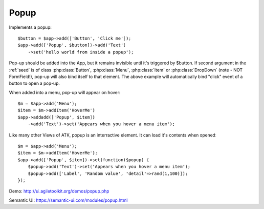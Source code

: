 
.. _popup:

=====
Popup
=====

.. php:namespace:: atk4\ui

.. php:class:: Popup

Implements a popup::

    $button = $app->add(['Button', 'Click me']);
    $app->add(['Popup', $button])->add('Text')
        ->set('hello world from inside a popup');

Pop-up should be added into the App, but it remains invisible until it's triggered by $button.
If second argument in the :ref:`seed` is of class :php:class:`Button`, :php:class:`Menu`, 
:php:class:`Item` or :php:class:`DropDown` (note - NOT FormField!), pop-up will also bind itself
to that element. The above example will automatically bind "click" event of a button to open a pop-up.

When added into a menu, pop-up will appear on hover::

    $m = $app->add('Menu');
    $item = $m->addItem('HoverMe')
    $app->addadd(['Popup', $item])
        ->add('Text')->set('Appears when you hover a menu item');

Like many other Views of ATK, popup is an interractive element. It can load it's contents when opened::

    $m = $app->add('Menu');
    $item = $m->addItem('HoverMe');
    $app->add(['Popup', $item])->set(function($popup) {
        $popup->add('Text')->set('Appears when you hover a menu item');
        $popup->add(['Label', 'Random value', 'detail'=>rand(1,100)]);
    });

Demo: http://ui.agiletoolkit.org/demos/popup.php

Semantic UI: https://semantic-ui.com/modules/popup.html

